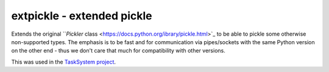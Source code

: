 ===========================
extpickle - extended pickle
===========================

Extends the original ```Pickler` class <https://docs.python.org/ibrary/pickle.html>`_
to be able to pickle some otherwise non-supported types.
The emphasis is to be fast and for communication via pipes/sockets
with the same Python version on the other end - thus we don't care that much for compatibility with other versions.

This was used in the `TaskSystem project <https://github.com/albertz/TaskSystem>`_.
